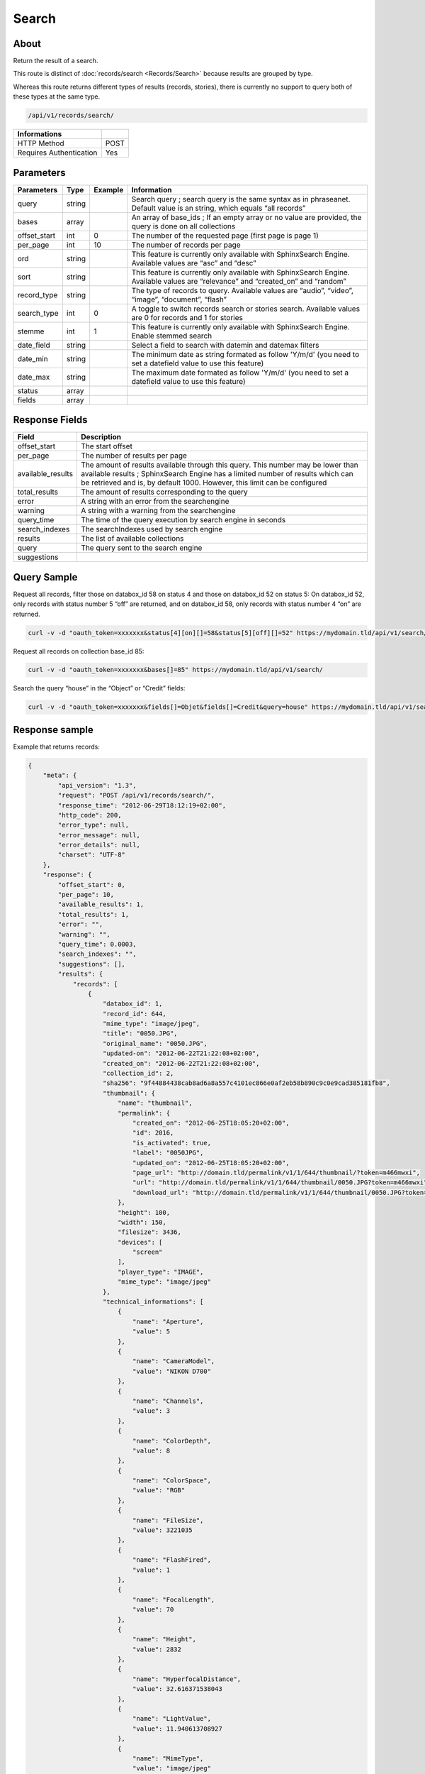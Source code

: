 Search
==============

About
-----

Return the result of a search.

This route is distinct of :doc:`records/search <Records/Search>` because
results are grouped by type.

Whereas this route returns different types of results (records, stories),
there is currently no support to query both of these types at the same type.

.. code-block:: bash

    /api/v1/records/search/

======================== ======
 Informations
======================== ======
 HTTP Method              POST
 Requires Authentication  Yes
======================== ======

Parameters
----------

============= =========== ========= =============
 Parameters    Type        Example   Information
============= =========== ========= =============
 query         string                Search query ; search query is the same syntax as in phraseanet. Default value is an string, which equals “all records”
 bases         array                 An array of base_ids ; If an empty array or no value are provided, the query is done on all collections
 offset_start  int         0         The number of the requested page (first page is page 1)
 per_page      int         10        The number of records per page
 ord           string                This feature is currently only available with SphinxSearch Engine. Available values are “asc” and “desc”
 sort          string                This feature is currently only available with SphinxSearch Engine. Available values are “relevance” and “created_on” and “random”
 record_type   string                The type of records to query. Available values are “audio”, “video”, “image”, “document”, “flash”
 search_type   int         0         A toggle to switch records search or stories search. Available values are 0 for records and 1 for stories
 stemme        int         1         This feature is currently only available with SphinxSearch Engine. Enable stemmed search
 date_field    string                Select a field to search with datemin and datemax filters
 date_min      string                The minimum date as string formated as follow 'Y/m/d' (you need to set a datefield value to use this feature)
 date_max      string                The maximum date formated as follow 'Y/m/d' (you need to set a datefield value to use this feature)
 status        array
 fields        array
============= =========== ========= =============

Response Fields
---------------

================== ================================
 Field              Description
================== ================================
offset_start        The start offset
per_page            The number of results per page
available_results   The amount of results available through this query. This number may be lower than available results ; SphinxSearch Engine has a limited number of results which can be retrieved and is, by default 1000. However, this limit can be configured
total_results       The amount of results corresponding to the query
error               A string with an error from the searchengine
warning             A string with a warning from the searchengine
query_time          The time of the query execution by search engine in seconds
search_indexes      The searchIndexes used by search engine
results             The list of available collections
query               The query sent to the search engine
suggestions
================== ================================

Query Sample
------------

Request all records, filter those on databox_id 58 on status 4 and those
on databox_id 52 on status 5: On databox_id 52, only records
with status number 5 “off” are returned, and on databox_id 58,
only records with status number 4 “on” are returned.

.. code-block:: bash

    curl -v -d "oauth_token=xxxxxxx&status[4][on][]=58&status[5][off][]=52" https://mydomain.tld/api/v1/search/

Request all records on collection base_id 85:

.. code-block:: bash

    curl -v -d "oauth_token=xxxxxxx&bases[]=85" https://mydomain.tld/api/v1/search/

Search the query “house” in the “Object” or “Credit” fields:

.. code-block:: bash

    curl -v -d "oauth_token=xxxxxxx&fields[]=Objet&fields[]=Credit&query=house" https://mydomain.tld/api/v1/search/

Response sample
---------------

Example that returns records:

.. code-block:: javascript

    {
        "meta": {
            "api_version": "1.3",
            "request": "POST /api/v1/records/search/",
            "response_time": "2012-06-29T18:12:19+02:00",
            "http_code": 200,
            "error_type": null,
            "error_message": null,
            "error_details": null,
            "charset": "UTF-8"
        },
        "response": {
            "offset_start": 0,
            "per_page": 10,
            "available_results": 1,
            "total_results": 1,
            "error": "",
            "warning": "",
            "query_time": 0.0003,
            "search_indexes": "",
            "suggestions": [],
            "results": {
                "records": [
                    {
                        "databox_id": 1,
                        "record_id": 644,
                        "mime_type": "image/jpeg",
                        "title": "0050.JPG",
                        "original_name": "0050.JPG",
                        "updated-on": "2012-06-22T21:22:08+02:00",
                        "created_on": "2012-06-22T21:22:08+02:00",
                        "collection_id": 2,
                        "sha256": "9f44884438cab8ad6a8a557c4101ec866e0af2eb58b890c9c0e9cad385181fb8",
                        "thumbnail": {
                            "name": "thumbnail",
                            "permalink": {
                                "created_on": "2012-06-25T18:05:20+02:00",
                                "id": 2016,
                                "is_activated": true,
                                "label": "0050JPG",
                                "updated_on": "2012-06-25T18:05:20+02:00",
                                "page_url": "http://domain.tld/permalink/v1/1/644/thumbnail/?token=m466mwxi",
                                "url": "http://domain.tld/permalink/v1/1/644/thumbnail/0050.JPG?token=m466mwxi",
                                "download_url": "http://domain.tld/permalink/v1/1/644/thumbnail/0050.JPG?token=m466mwxi&download"
                            },
                            "height": 100,
                            "width": 150,
                            "filesize": 3436,
                            "devices": [
                                "screen"
                            ],
                            "player_type": "IMAGE",
                            "mime_type": "image/jpeg"
                        },
                        "technical_informations": [
                            {
                                "name": "Aperture",
                                "value": 5
                            },
                            {
                                "name": "CameraModel",
                                "value": "NIKON D700"
                            },
                            {
                                "name": "Channels",
                                "value": 3
                            },
                            {
                                "name": "ColorDepth",
                                "value": 8
                            },
                            {
                                "name": "ColorSpace",
                                "value": "RGB"
                            },
                            {
                                "name": "FileSize",
                                "value": 3221035
                            },
                            {
                                "name": "FlashFired",
                                "value": 1
                            },
                            {
                                "name": "FocalLength",
                                "value": 70
                            },
                            {
                                "name": "Height",
                                "value": 2832
                            },
                            {
                                "name": "HyperfocalDistance",
                                "value": 32.616371538043
                            },
                            {
                                "name": "LightValue",
                                "value": 11.940613708927
                            },
                            {
                                "name": "MimeType",
                                "value": "image/jpeg"
                            },
                            {
                                "name": "ShutterSpeed",
                                "value": 0.004
                            },
                            {
                                "name": "Width",
                                "value": 4256
                            }
                        ],
                        "phrasea_type": "image",
                        "uuid": "fc766012-a9c8-49eb-bcbd-c6f5270cb6f5"
                    }
                ],
                "stories": []
            },
            "query": "all"
        }
    }

Example that returns stories:

.. code-block:: javascript

    {
        "meta": {
            "api_version": "1.3",
            "request": "POST /api/v1/search/",
            "response_time": "2012-12-19T18:57:12+01:00",
            "http_code": 200,
            "error_type": null,
            "error_message": null,
            "error_details": null,
            "charset": "UTF-8"
        },
        "response": {
            "offset_start": 0,
            "per_page": 10,
            "available_results": 35,
            "total_results": 35,
            "error": "",
            "warning": "",
            "query_time": 0.000443,
            "search_indexes": "",
            "suggestions": [],
            "results": {
                "records": [],
                "stories": [
                    {
                        "databox_id": 1,
                        "story_id": 99,
                        "updated_on": "2012-12-19T18:13:46+01:00",
                        "created_on": "2012-12-19T17:07:25+01:00",
                        "collection_id": 2,
                        "thumbnail": {
                            "name": "thumbnail",
                            "permalink": {
                                "created_on": "2012-12-19T18:22:31+01:00",
                                "id": 248,
                                "is_activated": true,
                                "label": "SUPER",
                                "updated_on": "2012-12-19T18:22:31+01:00",
                                "page_url": "http://domain.tld/permalink/v1/1/99/thumbnail/?token=YQlcZVsV",
                                "url": "http://domain.tld/permalink/v1/1/99/thumbnail/SUPER.jpg?token=YQlcZVsV",
                                "download_url": "http://domain.tld/permalink/v1/1/99/thumbnail/SUPER.jpg?token=YQlcZVsV&download"
                            },
                            "height": 133,
                            "width": 200,
                            "filesize": 3566,
                            "devices": [],
                            "player_type": "IMAGE",
                            "mime_type": "image/jpeg"
                        },
                        "uuid": "8142d86b-25e7-4491-8097-18e3af424307",
                        "metadatas": {
                            "dc:contributor": "animals",
                            "dc:coverage": "zoology",
                            "dc:creator": "dolphins ; tigers",
                            "dc:date": null,
                            "dc:description": "SUPER",
                            "dc:format": null,
                            "dc:identifier": null,
                            "dc:language": null,
                            "dc:publisher": null,
                            "dc:relation": null,
                            "dc:rights": null,
                            "dc:source": null,
                            "dc:subject": null,
                            "dc:title": null,
                            "dc:type": null
                        },
                        "records": [
                            {
                                "databox_id": 1,
                                "record_id": 124,
                                "mime_type": "image/jpeg",
                                "title": "upload.jpg",
                                "original_name": "upload.jpg",
                                "updated_on": "2012-12-19T17:44:38+01:00",
                                "created_on": "2012-12-19T17:44:38+01:00",
                                "collection_id": 2,
                                "sha256": "a7f3ec01c4c5efcadc639d494d432006f13b28b9a576afaee4d3b7508c4be074",
                                "thumbnail": null,
                                "technical_informations": [
                                    {
                                        "name": "Aperture",
                                        "value": 2.8
                                    },
                                    {
                                        "name": "CameraModel",
                                        "value": "iPhone 3GS"
                                    },
                                    {
                                        "name": "Channels",
                                        "value": 3
                                    },
                                    {
                                        "name": "ColorDepth",
                                        "value": 8
                                    },
                                    {
                                        "name": "ColorSpace",
                                        "value": "RGB"
                                    },
                                    {
                                        "name": "FileSize",
                                        "value": 81742
                                    },
                                    {
                                        "name": "FlashFired",
                                        "value": 0
                                    },
                                    {
                                        "name": "FocalLength",
                                        "value": 3.85
                                    },
                                    {
                                        "name": "Height",
                                        "value": 800
                                    },
                                    {
                                        "name": "ISO",
                                        "value": 1016
                                    },
                                    {
                                        "name": "Latitude",
                                        "value": 48.874166666667
                                    },
                                    {
                                        "name": "LightValue",
                                        "value": 2.9479532522304
                                    },
                                    {
                                        "name": "Longitude",
                                        "value": 2.3333333333333
                                    },
                                    {
                                        "name": "MimeType",
                                        "value": "image/jpeg"
                                    },
                                    {
                                        "name": "ShutterSpeed",
                                        "value": 0.1
                                    },
                                    {
                                        "name": "Width",
                                        "value": 600
                                    }
                                ],
                                "phrasea_type": "image",
                                "uuid": "4d006e01-bc38-4aac-9a5b-2c90ffe3a8a2"
                            },
                            {
                                "databox_id": 1,
                                "record_id": 57,
                                "mime_type": "image/x-tika-canon",
                                "title": "test001.CR2",
                                "original_name": "test001.CR2",
                                "updated_on": "2012-12-19T16:43:23+01:00",
                                "created_on": "2012-12-19T16:43:23+01:00",
                                "collection_id": 2,
                                "sha256": "450cf64049dcbab04f38a496464d30a0dcef60db25cf1af4ca7161b9ab753311",
                                "thumbnail": {
                                    "name": "thumbnail",
                                    "permalink": {
                                        "created_on": "2012-12-19T16:43:27+01:00",
                                        "id": 144,
                                        "is_activated": true,
                                        "label": "test001CR2",
                                        "updated_on": "2012-12-19T16:43:27+01:00",
                                        "page_url": "http://domain.tld/permalink/v1/1/57/thumbnail/?token=PZDiY5iQ",
                                        "url": "http://domain.tld/permalink/v1/1/57/thumbnail/test001.CR2?token=PZDiY5iQ",
                                        "download_url": "http://domain.tld/permalink/v1/1/57/thumbnail/test001.CR2?token=PZDiY5iQ&download"
                                    },
                                    "height": 133,
                                    "width": 200,
                                    "filesize": 3573,
                                    "devices": [
                                        "screen"
                                    ],
                                    "player_type": "IMAGE",
                                    "mime_type": "image/jpeg"
                                },
                                "technical_informations": [
                                    {
                                        "name": "Aperture",
                                        "value": 22
                                    },
                                    {
                                        "name": "CameraModel",
                                        "value": "Canon EOS-1Ds Mark III"
                                    },
                                    {
                                        "name": "ColorDepth",
                                        "value": 8
                                    },
                                    {
                                        "name": "FileSize",
                                        "value": 12719738
                                    },
                                    {
                                        "name": "FlashFired",
                                        "value": 0
                                    },
                                    {
                                        "name": "FocalLength",
                                        "value": 67
                                    },
                                    {
                                        "name": "Height",
                                        "value": 1856
                                    },
                                    {
                                        "name": "HyperfocalDistance",
                                        "value": 6.7852227790319
                                    },
                                    {
                                        "name": "ISO",
                                        "value": 100
                                    },
                                    {
                                        "name": "LightValue",
                                        "value": 15.884647521937
                                    },
                                    {
                                        "name": "MimeType",
                                        "value": "image/x-tika-canon"
                                    },
                                    {
                                        "name": "ShutterSpeed",
                                        "value": 0.008
                                    },
                                    {
                                        "name": "Width",
                                        "value": 2784
                                    }
                                ],
                                "phrasea_type": "image",
                                "uuid": "7b8ef0e3-dc8f-4b66-9e2f-bd049d175124"
                            },
                            {
                                "databox_id": 1,
                                "record_id": 40,
                                "mime_type": "image/jpeg",
                                "title": "iphone_pic.jpg",
                                "original_name": "iphone_pic.jpg",
                                "updated_on": "2012-12-18T12:38:49+01:00",
                                "created_on": "2012-12-18T12:38:49+01:00",
                                "collection_id": 2,
                                "sha256": "a7f3ec01c4c5efcadc639d494d432006f13b28b9a576afaee4d3b7508c4be074",
                                "thumbnail": {
                                    "name": "thumbnail",
                                    "permalink": {
                                        "created_on": "2012-12-18T12:38:51+01:00",
                                        "id": 77,
                                        "is_activated": true,
                                        "label": "iphone_picjpg",
                                        "updated_on": "2012-12-18T12:38:51+01:00",
                                        "page_url": "http://domain.tld/permalink/v1/1/40/thumbnail/?token=KDWnu5xc",
                                        "url": "http://domain.tld/permalink/v1/1/40/thumbnail/iphone_pic.jpg?token=KDWnu5xc",
                                        "download_url": "http://domain.tld/permalink/v1/1/40/thumbnail/iphone_pic.jpg?token=KDWnu5xc&download"
                                    },
                                    "height": 200,
                                    "width": 150,
                                    "filesize": 0,
                                    "devices": [
                                        "screen"
                                    ],
                                    "player_type": "IMAGE",
                                    "mime_type": "image/jpeg"
                                },
                                "technical_informations": [
                                    {
                                        "name": "Aperture",
                                        "value": 2.8
                                    },
                                    {
                                        "name": "CameraModel",
                                        "value": "iPhone 3GS"
                                    },
                                    {
                                        "name": "Channels",
                                        "value": 3
                                    },
                                    {
                                        "name": "ColorDepth",
                                        "value": 8
                                    },
                                    {
                                        "name": "ColorSpace",
                                        "value": "RGB"
                                    },
                                    {
                                        "name": "FileSize",
                                        "value": 81728
                                    },
                                    {
                                        "name": "FlashFired",
                                        "value": 0
                                    },
                                    {
                                        "name": "FocalLength",
                                        "value": 3.85
                                    },
                                    {
                                        "name": "Height",
                                        "value": 800
                                    },
                                    {
                                        "name": "ISO",
                                        "value": 1016
                                    },
                                    {
                                        "name": "Latitude",
                                        "value": 48.874166666667
                                    },
                                    {
                                        "name": "LightValue",
                                        "value": 2.9479532522304
                                    },
                                    {
                                        "name": "Longitude",
                                        "value": 2.3333333333333
                                    },
                                    {
                                        "name": "MimeType",
                                        "value": "image/jpeg"
                                    },
                                    {
                                        "name": "ShutterSpeed",
                                        "value": 0.1
                                    },
                                    {
                                        "name": "Width",
                                        "value": 600
                                    }
                                ],
                                "phrasea_type": "image",
                                "uuid": "4d006e01-bc38-4aac-9a5b-2c90ffe3a8a2"
                            }
                        ]
                    },
                    {
                        "databox_id": 1,
                        "story_id": 98,
                        "updated_on": "2012-12-19T17:07:25+01:00",
                        "created_on": "2012-12-19T17:07:25+01:00",
                        "collection_id": 2,
                        "thumbnail": null,
                        "uuid": "03cc8432-ef81-435d-bf6f-ef03556ad141",
                        "metadatas": {
                            "dc:contributor": null,
                            "dc:coverage": null,
                            "dc:creator": null,
                            "dc:date": null,
                            "dc:description": null,
                            "dc:format": null,
                            "dc:identifier": null,
                            "dc:language": null,
                            "dc:publisher": null,
                            "dc:relation": null,
                            "dc:rights": null,
                            "dc:source": null,
                            "dc:subject": null,
                            "dc:title": null,
                            "dc:type": null
                        },
                        "records": []
                    }
                ]
            },
            "query": "all"
        }
    }
